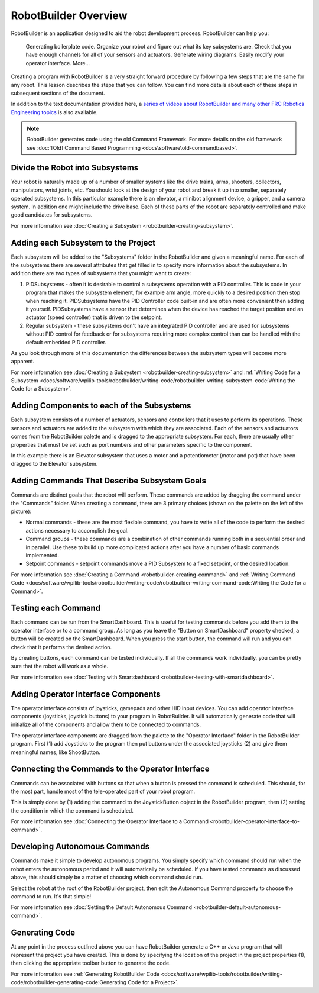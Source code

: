 RobotBuilder Overview
=====================

RobotBuilder is an application designed to aid the robot development process. RobotBuilder can help you:

    Generating boilerplate code.
    Organize your robot and figure out what its key subsystems are.
    Check that you have enough channels for all of your sensors and actuators.
    Generate wiring diagrams.
    Easily modify your operator interface.
    More...

Creating a program with RobotBuilder is a very straight forward procedure by following a few steps that are the same for any robot. This lesson describes the steps that you can follow. You can find more details about each of these steps in subsequent sections of the document.

In addition to the text documentation provided here, a `series of videos about RobotBuilder and many other FRC Robotics Engineering topics <https://wp.wpi.edu/wpilib/robotics-videos/>`__ is also available.

.. note:: RobotBuilder generates code using the old Command Framework. For more details on the old framework see :doc:`[Old] Command Based Programming <docs\software\old-commandbased>`.

Divide the Robot into Subsystems
--------------------------------

.. image:: images/robotbuilder-overview-1.png

Your robot is naturally made up of a number of smaller systems like the drive trains, arms, shooters, collectors, manipulators, wrist joints, etc. You should look at the design of your robot and break it up into smaller, separately operated subsystems. In this particular example there is an elevator, a minibot alignment device, a gripper, and a camera system. In addition one might include the drive base. Each of these parts of the robot are separately controlled and make good candidates for subsystems.

.. todo:: add link

For more information see :doc:`Creating a Subsystem <robotbuilder-creating-subsystem>`.

Adding each Subsystem to the Project
------------------------------------

.. image:: images/robotbuilder-overview-2.png

Each subsystem will be added to the "Subsystems" folder in the RobotBuilder and given a meaningful name. For each of the subsystems there are several attributes that get filled in to specify more information about the subsystems. In addition there are two types of subsystems that you might want to create:

1. PIDSubsystems - often it is desirable to control a subsystems operation with a PID controller. This is code in your program that makes the subsystem element, for example arm angle, more quickly to a desired position then stop when reaching it. PIDSubsystems have the PID Controller code built-in and are often more convenient then adding it yourself. PIDSubsystems have a sensor that determines when the device has reached the target position and an actuator (speed controller) that is driven to the setpoint.
2. Regular subsystem - these subsystems don't have an integrated PID controller and are used for subsystems without PID control for feedback or for subsystems requiring more complex control than can be handled with the default embedded PID controller.

As you look through more of this documentation the differences between the subsystem types will become more apparent.

For more information see :doc:`Creating a Subsystem <robotbuilder-creating-subsystem>` and :ref:`Writing Code for a Subsystem <docs/software/wpilib-tools/robotbuilder/writing-code/robotbuilder-writing-subsystem-code:Writing the Code for a Subsystem>`.

Adding Components to each of the Subsystems
-------------------------------------------

.. image:: images/robotbuilder-overview-3.png

Each subsystem consists of a number of actuators, sensors and controllers that it uses to perform its operations. These sensors and actuators are added to the subsystem with which they are associated.  Each of the sensors and actuators comes from the RobotBuilder palette and is dragged to the appropriate subsystem. For each, there are usually other properties that must be set such as port numbers and other parameters specific to the component.

In this example there is an Elevator subsystem that uses a motor and a potentiometer (motor and pot) that have been dragged to the Elevator subsystem.

Adding Commands That Describe Subsystem Goals
---------------------------------------------

Commands are distinct goals that the robot will perform. These commands are added by dragging the command under the "Commands" folder. When creating a command, there are 3 primary choices (shown on the palette on the left of the picture):

- Normal commands - these are the most flexible command, you have to write all of the code to perform the desired actions necessary to accomplish the goal.
- Command groups - these commands are a combination of other commands running both in a sequential order and in parallel. Use these to build up more complicated actions after you have a number of basic commands implemented.
- Setpoint commands - setpoint commands move a PID Subsystem to a fixed setpoint, or the desired location.

For more information see :doc:`Creating a Command <robotbuilder-creating-command>` and :ref:`Writing Command Code <docs/software/wpilib-tools/robotbuilder/writing-code/robotbuilder-writing-command-code:Writing the Code for a Command>`.

Testing each Command
--------------------

.. image:: images/robotbuilder-overview-4.png

Each command can be run from the SmartDashboard. This is useful for testing commands before you add them to the operator interface or to a command group. As long as you leave the "Button on SmartDashboard" property checked, a button will be created on the SmartDashboard. When you press the start button, the command will run and you can check that it performs the desired action.

By creating buttons, each command can be tested individually. If all the commands work individually, you can be pretty sure that the robot will work as a whole.

For more information see :doc:`Testing with Smartdashboard <robotbuilder-testing-with-smartdashboard>`.

Adding Operator Interface Components
------------------------------------

.. image:: images/robotbuilder-overview-5.png

The operator interface consists of joysticks, gamepads and other HID input devices. You can add operator interface components (joysticks, joystick buttons) to your program in RobotBuilder. It will automatically generate code that will initialize all of the components and allow them to be connected to commands.

The operator interface components are dragged from the palette to the "Operator Interface" folder in the RobotBuilder program. First (1) add Joysticks to the program then put buttons under the associated joysticks (2) and give them meaningful names, like ShootButton.

Connecting the Commands to the Operator Interface
-------------------------------------------------

.. image:: images/robotbuilder-overview-6.png

Commands can be associated with buttons so that when a button is pressed the command is scheduled. This should, for the most part, handle most of the tele-operated part of your robot program.

This is simply done by (1) adding the command to the JoystickButton object in the RobotBuilder program, then (2) setting the condition in which the command is scheduled.

For more information see :doc:`Connecting the Operator Interface to a Command <robotbuilder-operator-interface-to-command>`.

Developing Autonomous Commands
------------------------------

.. image:: images/robotbuilder-overview-7.png

Commands make it simple to develop autonomous programs. You simply specify which command should run when the robot enters the autonomous period and it will automatically be scheduled. If you have tested commands as discussed above, this should simply be a matter of choosing which command should run.

Select the robot at the root of the RobotBuilder project, then edit the Autonomous Command property to choose the command to run. It's that simple!

For more information see :doc:`Setting the Default Autonomous Command <robotbuilder-default-autonomous-command>`.

Generating Code
---------------

.. image:: images/robotbuilder-overview-8.png

At any point in the process outlined above you can have RobotBuilder generate a C++ or Java program that will represent the project you have created. This is done by specifying the location of the project in the project properties (1), then clicking the appropriate toolbar button to generate the code.

For more information see :ref:`Generating RobotBuilder Code <docs/software/wpilib-tools/robotbuilder/writing-code/robotbuilder-generating-code:Generating Code for a Project>`.
